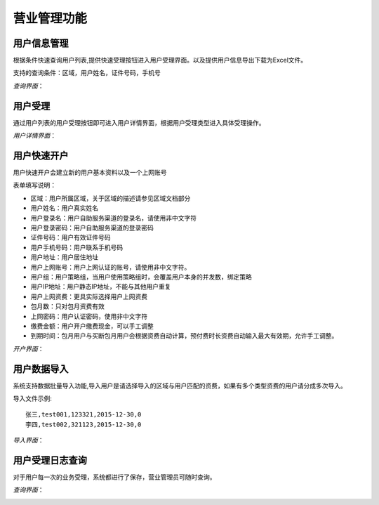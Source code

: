 营业管理功能
====================================

用户信息管理
--------------------------

根据条件快速查询用户列表,提供快速受理按钮进入用户受理界面。以及提供用户信息导出下载为Excel文件。

支持的查询条件：区域，用户姓名，证件号码，手机号

*查询界面*：

.. image:: ../_static/images/bus_user_list.jpg


用户受理
--------------------------

通过用户列表的用户受理按钮即可进入用户详情界面，根据用户受理类型进入具体受理操作。

*用户详情界面*：

.. image:: ../_static/images/bus_user_detail.jpg




用户快速开户
--------------------------

用户快速开户会建立新的用户基本资料以及一个上网账号

表单填写说明：

- 区域：用户所属区域，关于区域的描述请参见区域文档部分
- 用户姓名：用户真实姓名
- 用户登录名：用户自助服务渠道的登录名，请使用非中文字符
- 用户登录密码：用户自助服务渠道的登录密码
- 证件号码：用户有效证件号码
- 用户手机号码：用户联系手机号码
- 用户地址：用户居住地址
- 用户上网账号：用户上网认证的账号，请使用非中文字符。
- 用户组：用户策略组，当用户使用策略组时，会覆盖用户本身的并发数，绑定策略
- 用户IP地址：用户静态IP地址，不能与其他用户重复
- 用户上网资费：更具实际选择用户上网资费
- 包月数：只对包月资费有效
- 上网密码：用户认证密码，使用非中文字符
- 缴费金额：用户开户缴费现金，可以手工调整 
-  到期时间：包月用户与买断包月用户会根据资费自动计算，预付费时长资费自动输入最大有效期，允许手工调整。

*开户界面*：

.. image:: ../_static/images/bus_user_open.jpg

用户数据导入
---------------------------------

系统支持数据批量导入功能,导入用户是请选择导入的区域与用户匹配的资费，如果有多个类型资费的用户请分成多次导入。

导入文件示例::

    张三,test001,123321,2015-12-30,0
    李四,test002,321123,2015-12-30,0

*导入界面*：

.. image:: ../_static/images/bus_user_import.jpg


用户受理日志查询
------------------------------------

对于用户每一次的业务受理，系统都进行了保存，营业管理员可随时查询。

*查询界面*：

.. image:: ../_static/images/bus_acceptlog.jpg